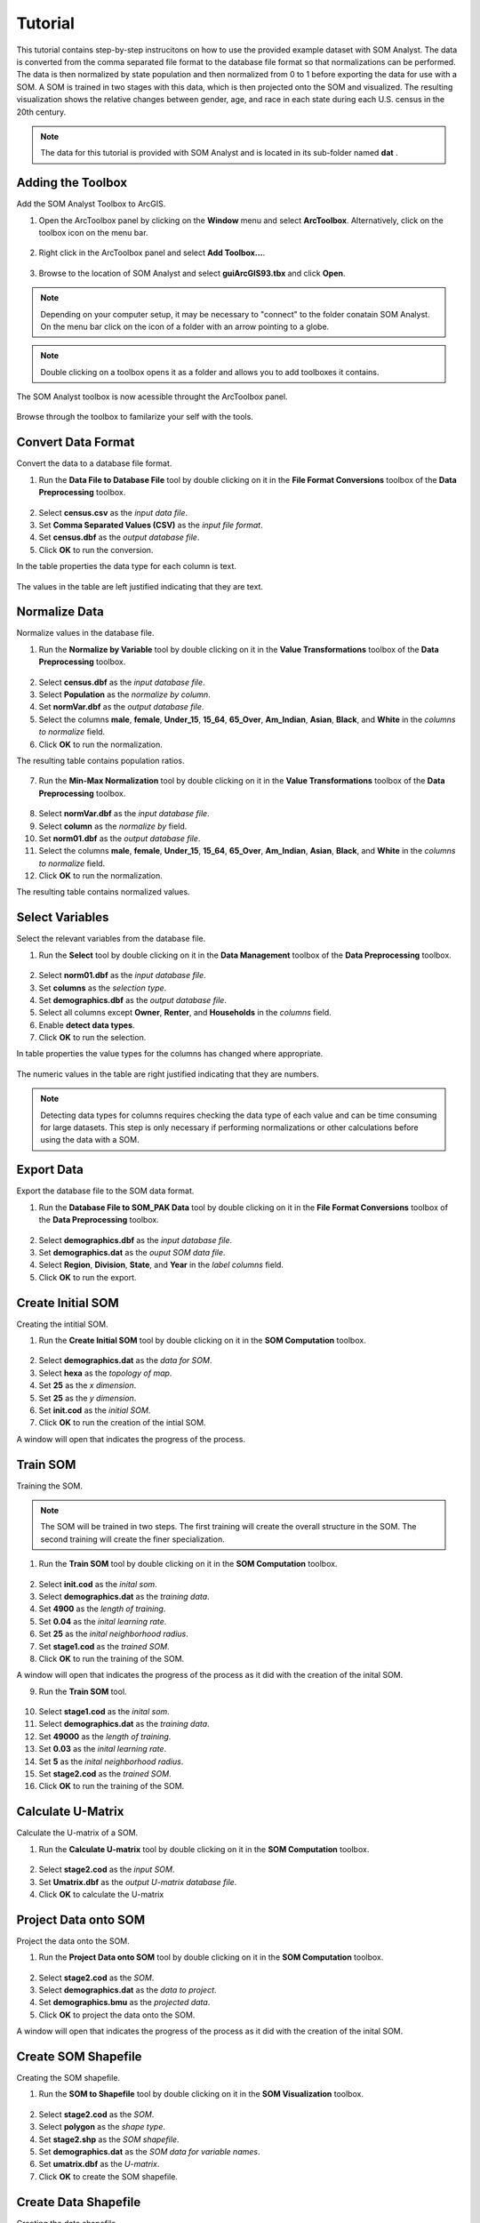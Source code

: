 Tutorial
========

This tutorial contains step-by-step instrucitons on how to use the provided example dataset with SOM Analyst. The data is converted from the comma separated file format to the database file format so that normalizations can be performed. The data is then normalized by state population and then normalized from 0 to 1 before exporting the data for use with a SOM. A SOM is trained in two stages with this data, which is then projected onto the SOM and visualized. The resulting visualization shows the relative changes between gender, age, and race in each state during each U.S. census in the 20th century. 

.. note:: The data for this tutorial is provided with SOM Analyst and is located in its sub-folder named **dat** . 

Adding the Toolbox
------------------

Add the SOM Analyst Toolbox to ArcGIS.

1. Open the ArcToolbox panel by clicking on the **Window** menu and select **ArcToolbox**. Alternatively, click on the toolbox icon on the menu bar.

.. figure:: ../../_images/ArcToolbox.png


2. Right click in the ArcToolbox panel and select **Add Toolbox...**.

.. figure:: ../../_images/AddToolbox.png


3. Browse to the location of SOM Analyst and select **guiArcGIS93.tbx** and click **Open**.

.. note:: Depending on your computer setup, it may be necessary to "connect" to the folder conatain SOM Analyst. On the menu bar click on the icon of a folder with an arrow pointing to a globe.

.. figure:: ../../_images/guiArcGIS93.png


.. note:: Double clicking on a toolbox opens it as a folder and allows you to add toolboxes it contains.

The SOM Analyst toolbox is now acessible throught the ArcToolbox panel.

.. figure:: ../../_images/SOManalyst.png

Browse through the toolbox to familarize your self with the tools.

.. figure:: ../../_images/ToolList.png

Convert Data Format
-------------------

Convert the data to a database file format.

1. Run the **Data File to Database File** tool by double clicking on it in the **File Format Conversions** toolbox of the **Data Preprocessing** toolbox.

.. figure:: ../../_images/toXbase.png

2. Select **census.csv** as the *input data file*.

3. Set **Comma Separated Values (CSV)** as the *input file format*. 

4. Set **census.dbf** as the *output database file*.

5. Click **OK** to run the conversion.

In the table properties the data type for each column is text.

.. figure:: ../../_images/censusfields.png

The values in the table are left justified indicating that they are text.

.. figure:: ../../_images/census.png


Normalize Data
--------------

Normalize values in the database file.

1. Run the **Normalize by Variable** tool by double clicking on it in the **Value Transformations** toolbox of the **Data Preprocessing** toolbox.

.. figure:: ../../_images/normalize.png

2. Select **census.dbf** as the *input database file*.

3. Select **Population** as the *normalize by column*.

4. Set **normVar.dbf** as the *output database file*.

5. Select the columns **male**, **female**, **Under_15**, **15_64**, **65_Over**, **Am_Indian**, **Asian**, **Black**, and **White** in the *columns to normalize* field.

6. Click **OK** to run the normalization.


The resulting table contains population ratios.

.. figure:: ../../_images/normalizevalues.png

7. Run the **Min-Max Normalization** tool by double clicking on it in the **Value Transformations** toolbox of the **Data Preprocessing** toolbox.

.. figure:: ../../_images/norm01.PNG


8. Select **normVar.dbf** as the *input database file*.

9. Select **column** as the *normalize by* field.

10. Set **norm01.dbf** as the *output database file*.

11. Select the columns **male**, **female**, **Under_15**, **15_64**, **65_Over**, **Am_Indian**, **Asian**, **Black**, and **White** in the *columns to normalize* field.

12. Click **OK** to run the normalization.

The resulting table contains normalized values.

.. figure:: ../../_images/norm01values.PNG


Select Variables
----------------

Select the relevant variables from the database file.

1. Run the **Select** tool by double clicking on it in the **Data Management** toolbox of the **Data Preprocessing** toolbox.

.. figure:: ../../_images/select.png

2. Select **norm01.dbf** as the *input database file*.

3. Set **columns** as the *selection type*.

4. Set **demographics.dbf** as the *output database file*.

5. Select all columns except **Owner**, **Renter**, and **Households** in the *columns* field.

6. Enable **detect data types**.

7. Click **OK** to run the selection.

In table properties the value types for the columns has changed where appropriate. 

.. figure:: ../../_images/demographicfields.png

The numeric values in the table are right justified indicating that they are numbers.

.. figure:: ../../_images/demographics.png

.. note:: Detecting data types for columns requires checking the data type of each value and can be time consuming for large datasets. This  step is only necessary if performing normalizations or other calculations before using the data with a SOM.

Export Data
-----------

Export the database file to the SOM data format.

1. Run the **Database File to SOM_PAK Data** tool by double clicking on it in the **File Format Conversions** toolbox of the **Data Preprocessing** toolbox.

.. figure:: ../../_images/somdat.png

2. Select **demographics.dbf** as the *input database file*.

3. Set **demographics.dat** as the *ouput SOM data file*. 

4. Select **Region**, **Division**, **State**, and **Year** in the *label columns* field.

5. Click **OK** to run the export.

Create Initial SOM
------------------

Creating the intitial SOM.

1. Run the **Create Initial SOM** tool by double clicking on it in the **SOM Computation** toolbox.

.. figure:: ../../_images/mapinit.png

2. Select **demographics.dat** as the *data for SOM*.

3. Select **hexa** as the *topology of map*.

4. Set **25** as the *x dimension*.

5. Set **25** as the *y dimension*.

6. Set **init.cod** as the *initial SOM*.

7. Click **OK** to run the creation of the intial SOM.

A window will open that indicates the progress of the process.

.. figure:: ../../_images/training.png

Train SOM
---------

Training the SOM. 

.. note:: The SOM will be trained in two steps. The first training will create the overall structure in the SOM. The second training will create the finer specialization.

1. Run the **Train SOM** tool by double clicking on it in the **SOM Computation** toolbox.

.. figure:: ../../_images/stage1.png

2. Select **init.cod** as the *inital som*.

3. Select **demographics.dat** as the *training data*.

4. Set **4900** as the *length of training*.

5. Set **0.04** as the *inital learning rate*.

6. Set **25** as the *inital neighborhood radius*.

7. Set **stage1.cod** as the *trained SOM*.

8. Click **OK** to run the training of the SOM.

A window will open that indicates the progress of the process as it did with the creation of the inital SOM.

9. Run the **Train SOM** tool.

.. figure:: ../../_images/stage2.png

10. Select **stage1.cod** as the *inital som*.

11. Select **demographics.dat** as the *training data*.

12. Set **49000** as the *length of training*.

13. Set **0.03** as the *inital learning rate*.

14. Set **5** as the *inital neighborhood radius*.

15. Set **stage2.cod** as the *trained SOM*.

16. Click **OK** to run the training of the SOM.

Calculate U-Matrix
------------------

Calculate the U-matrix of a SOM.

1. Run the **Calculate U-matrix** tool by double clicking on it in the **SOM Computation** toolbox.

.. figure:: ../../_images/umatrix.PNG

2. Select **stage2.cod** as the *input SOM*.

3. Set **Umatrix.dbf** as the *output U-matrix database file*.

4. Click **OK** to calculate the U-matrix

.. figure:: ../../_images/umatrixvalues.PNG


Project Data onto SOM
---------------------

Project the data onto the SOM.

1. Run the **Project Data onto SOM** tool by double clicking on it in the **SOM Computation** toolbox.

.. figure:: ../../_images/bmu.png

2. Select **stage2.cod** as the *SOM*.

3. Select **demographics.dat** as the *data to project*.

4. Set **demographics.bmu** as the *projected data*.

5. Click **OK** to project the data onto the SOM.

A window will open that indicates the progress of the process as it did with the creation of the inital SOM.

Create SOM Shapefile
--------------------

Creating the SOM shapefile.

1. Run the **SOM to Shapefile** tool by double clicking on it in the **SOM Visualization** toolbox.

.. figure:: ../../_images/somshape.png

2. Select **stage2.cod** as the *SOM*.

3. Select **polygon** as the *shape type*.

4. Set **stage2.shp** as the *SOM shapefile*.

5. Set **demographics.dat** as the *SOM data for variable names*.

6. Set **umatrix.dbf** as the *U-matrix*.

7. Click **OK** to create the SOM shapefile.

Create Data Shapefile
---------------------

Creating the data shapefile.

1. Run the **Projected Data to Shapefile** tool by double clicking on it in the **SOM Visualization** toolbox.

.. figure:: ../../_images/bmushape.png

2. Select **Zscore.bmu** as the *projected data*.

3. Select **point** as the *shape type*.

4. Set **bmu.shp** as the *projected data shapefile*.

5. Select **demographics.dat** as the *label from SOM data*.

6. Click **OK** to create the data shapefile.

Group Data Shapefile
--------------------

Grouping the shapes in the data shapefile

1. Run the **Group Shapes** tool by double clicking on it in the **SOM Visualization** toolbox.

.. figure:: ../../_images/trajectory.png

2. Select **bmu.shp** as the *input shapefile*.

3. Select **State** as the *group by column*

4. Select **polyline** as the *group type*.

5. Select **max** as the *value type*.

6. Set **trajectory.shp** as the *output shapefile*.

Visualization
-------------

Visualizing the SOM and projected data.

1. Open **tutorial.mxd**.


.. figure:: ../../_images/tutorial.png


The large map shows the trajectory of each state across the SOM over time with a base of the U-matrix, a measure of distortion. The trajectories are color coded by census division, which are shown in the lower right. The other frames show the component plane, the value for one variable across the entire SOM.

.. note:: Your map will not be identical, but should be very similar. The frames may appear rotated due to the inital random number used.